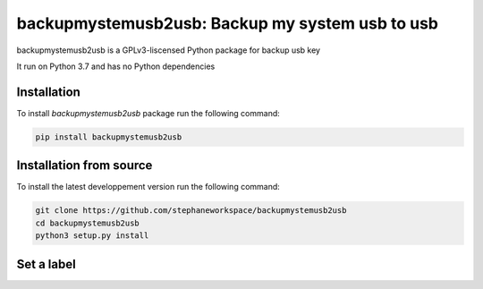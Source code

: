 backupmystemusb2usb: Backup my system usb to usb
================================================

backupmystemusb2usb is a GPLv3-liscensed Python package for backup usb key

It run on Python 3.7 and has no Python dependencies

Installation
------------

To install *backupmystemusb2usb* package run the following command:

.. code-block:: bash

   pip install backupmystemusb2usb

Installation from source
------------------------

To install the latest developpement version run the following command:

.. code-block:: bash

   git clone https://github.com/stephaneworkspace/backupmystemusb2usb
   cd backupmystemusb2usb
   python3 setup.py install

Set a label
-----------

.. code-bloc:: bash
